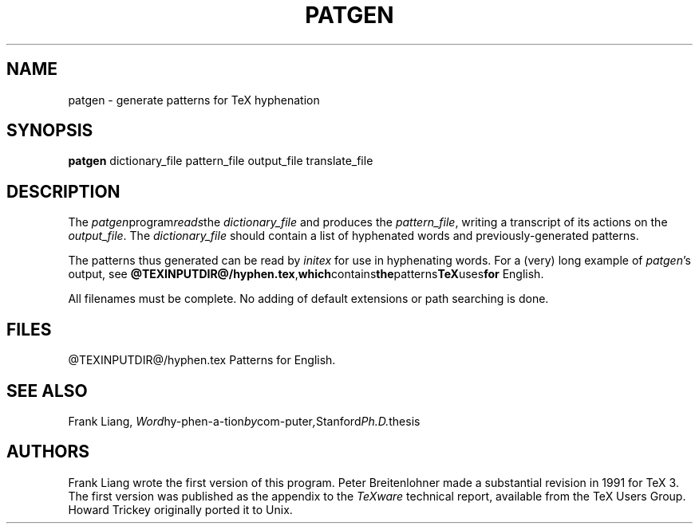 .TH PATGEN 1 "21 Mar 92"
.SH NAME
patgen - generate patterns for TeX hyphenation
.SH SYNOPSIS
.B patgen
dictionary_file pattern_file output_file translate_file
.SH DESCRIPTION
The
.IR patgen program reads the
.I dictionary_file
and produces the
.IR pattern_file ,
writing a transcript of its actions on the
.IR output_file .
The
.I dictionary_file
should contain a list of hyphenated words and
previously-generated patterns.
.PP
The patterns thus generated can be read by
.I initex
for use in hyphenating words. For a (very) long example of
.IR patgen 's
output, see 
.BR @TEXINPUTDIR@/hyphen.tex , which contains the patterns TeX uses for
English. 
.PP
All filenames must be complete.  No adding of default
extensions or path searching is done.
.PP
.SH FILES
@TEXINPUTDIR@/hyphen.tex    Patterns for English.
.SH "SEE ALSO"
Frank Liang, 
.IR Word hy-phen-a-tion by com-puter , Stanford Ph.D. thesis
.SH AUTHORS
Frank Liang wrote the first version of this program.  Peter
Breitenlohner made a
substantial revision in 1991 for TeX 3.
The first version was published as the appendix to the 
.I TeXware
technical report, available from the TeX Users Group. Howard Trickey
originally ported it to Unix.
